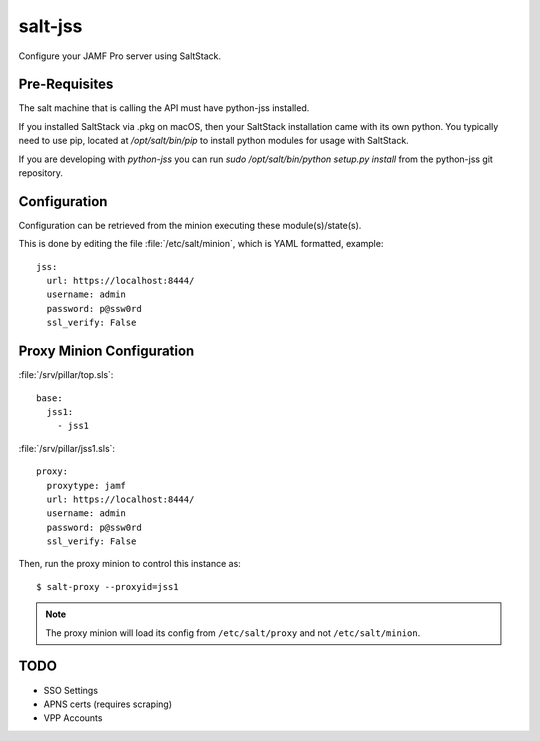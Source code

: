 ========
salt-jss
========

Configure your JAMF Pro server using SaltStack.


Pre-Requisites
--------------

The salt machine that is calling the API must have python-jss installed.

If you installed SaltStack via .pkg on macOS, then your SaltStack installation came with its own python.
You typically need to use pip, located at `/opt/salt/bin/pip` to install python modules for usage with SaltStack.

If you are developing with `python-jss` you can run `sudo /opt/salt/bin/python setup.py install` from the python-jss
git repository.

Configuration
-------------

Configuration can be retrieved from the minion executing these module(s)/state(s).

This is done by editing the file :file:`/etc/salt/minion`, which is YAML formatted, example::

	jss:
	  url: https://localhost:8444/
	  username: admin
	  password: p@ssw0rd
	  ssl_verify: False


Proxy Minion Configuration
--------------------------

:file:`/srv/pillar/top.sls`::

    base:
      jss1:
        - jss1

:file:`/srv/pillar/jss1.sls`::

    proxy:
      proxytype: jamf
      url: https://localhost:8444/
      username: admin
      password: p@ssw0rd
      ssl_verify: False

Then, run the proxy minion to control this instance as::

    $ salt-proxy --proxyid=jss1

.. note:: The proxy minion will load its config from ``/etc/salt/proxy`` and not ``/etc/salt/minion``.


TODO
----

- SSO Settings
- APNS certs (requires scraping)
- VPP Accounts
